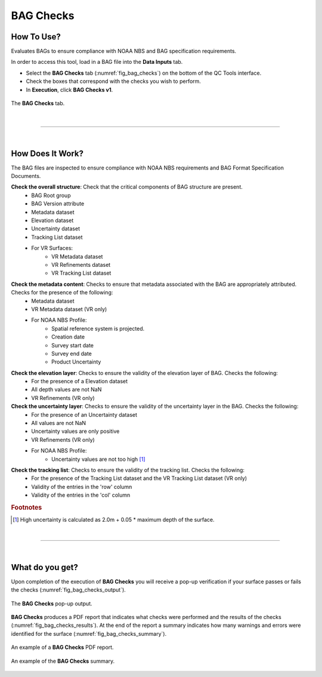 .. _survey-bag-checks:

BAG Checks
----------

.. index::
    single: bag checks

How To Use?
^^^^^^^^^^^    
    
Evaluates BAGs to ensure compliance with NOAA NBS and BAG specification requirements.

In order to access this tool, load in a BAG file into the **Data Inputs** tab.

* Select the **BAG Checks** tab (:numref:`fig_bag_checks`) on the bottom of the QC Tools interface.

* Check the boxes that correspond with the checks you wish to perform.

* In **Execution**, click **BAG Checks v1**.

.. _fig_bag_checks:
.. figure:: _static/bag_checks_interface.png
    :width: 700px
    :align: center
    :alt: fliers tab
    :figclass: align-center

    The **BAG Checks** tab.

|

-----------------------------------------------------------

|

How Does It Work?
^^^^^^^^^^^^^^^^^

The BAG files are inspected to ensure compliance with NOAA NBS requirements and BAG Format Specification Documents.

**Check the overall structure**: Check that the critical components of BAG structure are present.
    * BAG Root group
    * BAG Version attribute
    * Metadata dataset
    * Elevation dataset
    * Uncertainty dataset
    * Tracking List dataset
    * For VR Surfaces:
        * VR Metadata dataset
        * VR Refinements dataset
        * VR Tracking List dataset

**Check the metadata content**: Checks to ensure that metadata associated with the BAG are appropriately attributed. Checks for the presence of the following:
    * Metadata dataset 
    * VR Metadata dataset (VR only)
    * For NOAA NBS Profile:
        * Spatial reference system is projected.
        * Creation date
        * Survey start date
        * Survey end date
        * Product Uncertainty

**Check the elevation layer**: Checks to ensure the validity of the elevation layer of BAG. Checks the following:
    * For the presence of a Elevation dataset 
    * All depth values are not NaN
    * VR Refinements (VR only)

**Check the uncertainty layer**: Checks to ensure the validity of the uncertainty layer in the BAG. Checks the following:
    * For the presence of an Uncertainty dataset
    * All values are not NaN
    * Uncertainty values are only positive
    * VR Refinements (VR only)
    * For NOAA NBS Profile:
        * Uncertainty values are not too high [1]_

**Check the tracking list**: Checks to ensure the validity of the tracking list. Checks the following:
    * For the presence of the Tracking List dataset and the VR Tracking List dataset (VR only)
    * Validity of the entries in the 'row' column
    * Validity of the entries in the 'col' column 


.. rubric:: Footnotes

.. [1] High uncertainty is calculated as 2.0m + 0.05 * maximum depth of the surface.

|

-----------------------------------------------------------

|

What do you get?
^^^^^^^^^^^^^^^^^

Upon completion of the execution of **BAG Checks** you will receive a pop-up verification if your surface passes or fails the checks (:numref:`fig_bag_checks_output`).

.. _fig_bag_checks_output:
.. figure:: _static/bag_checks_output.png
    :width: 700px
    :align: center
    :alt: fliers tab
    :figclass: align-center

    The **BAG Checks** pop-up output.

**BAG Checks** produces a PDF report that indicates what checks were performed and the results of the checks (:numref:`fig_bag_checks_results`). At the end of the report a summary indicates how many warnings and errors were identified for the surface (:numref:`fig_bag_checks_summary`).

.. _fig_bag_checks_results:
.. figure:: _static/bag_checks_results.png
    :width: 700px
    :align: center
    :alt: fliers tab
    :figclass: align-center

    An example of a **BAG Checks** PDF report.

.. _fig_bag_checks_summary:
.. figure:: _static/bag_checks_summary.png
    :width: 500px
    :align: center
    :alt: fliers tab
    :figclass: align-center

    An example of the **BAG Checks** summary.
